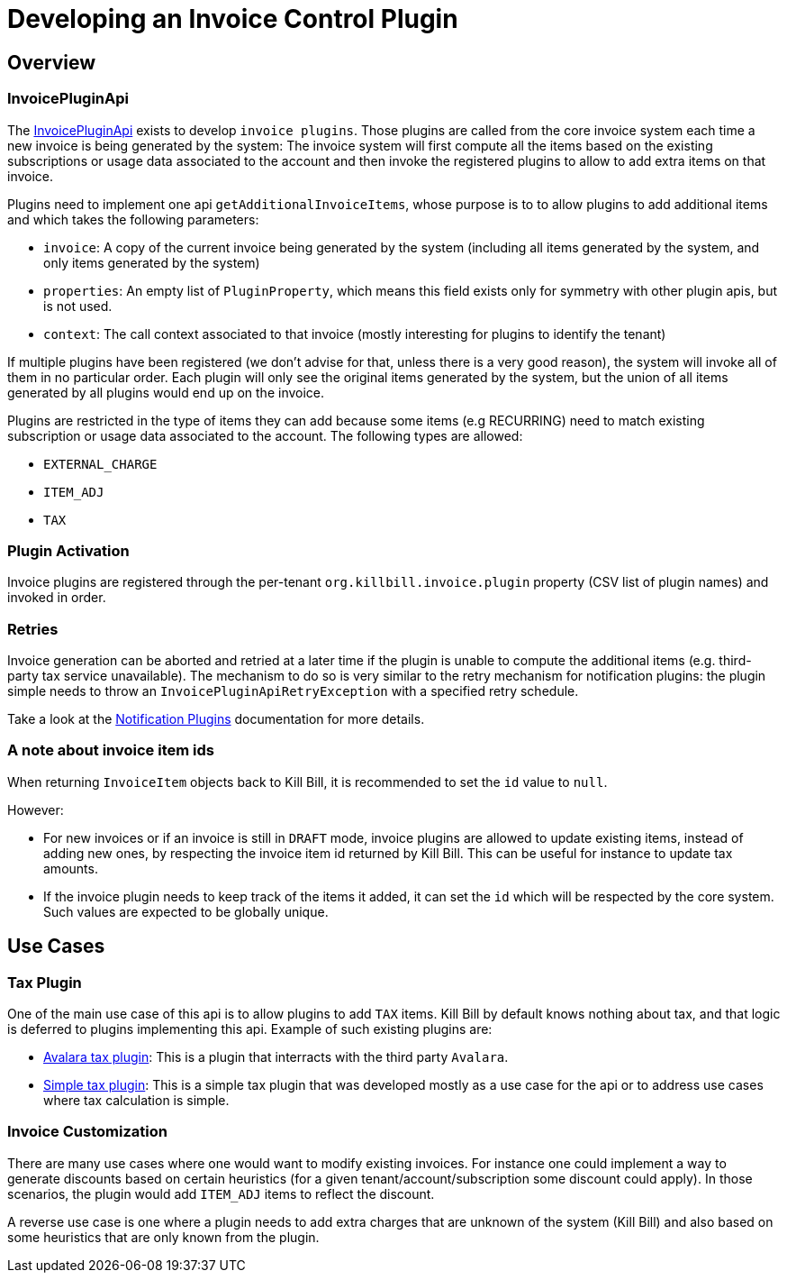 = Developing an Invoice Control Plugin

[[overview]]
== Overview

=== InvoicePluginApi

The https://github.com/killbill/killbill-plugin-api/blob/master/invoice/src/main/java/org/killbill/billing/invoice/plugin/api/InvoicePluginApi.java[InvoicePluginApi] exists to develop `invoice plugins`. Those plugins are called from the core invoice system each time a new invoice is being generated by the system: The invoice system will first compute all the items based on the existing subscriptions or usage data associated to the account and then invoke the registered plugins to allow to add extra items on that invoice.

Plugins need to implement one api `getAdditionalInvoiceItems`, whose purpose is to to allow plugins to add additional items and which takes the following parameters:

* `invoice`: A copy of the current invoice being generated by the system (including all items generated by the system, and only items generated by the system)
* `properties`: An empty list of `PluginProperty`, which means this field exists only for symmetry with other plugin apis, but is not used.
* `context`: The call context associated to that invoice (mostly interesting for plugins to identify the tenant)

If multiple plugins have been registered (we don't advise for that, unless there is a very good reason), the system will invoke all of them in no particular order. Each plugin will only see the original items generated by the system, but the union of all items generated by all plugins would end up on the invoice.

Plugins are restricted in the type of items they can add because some items (e.g RECURRING) need to match existing subscription or usage data associated to the account. The following types are allowed:

* `EXTERNAL_CHARGE`
* `ITEM_ADJ`
* `TAX`

=== Plugin Activation

Invoice plugins are registered through the per-tenant `org.killbill.invoice.plugin` property (CSV list of plugin names) and invoked in order.

=== Retries

Invoice generation can be aborted and retried at a later time if the plugin is unable to compute the additional items (e.g. third-party tax service unavailable). The mechanism to do so is very similar to the retry mechanism for notification plugins: the plugin simple needs to throw an `InvoicePluginApiRetryException` with a specified retry schedule.

Take a look at the https://docs.killbill.io/latest/notification_plugin[Notification Plugins] documentation for more details.

=== A note about invoice item ids

When returning `InvoiceItem` objects back to Kill Bill, it is recommended to set the `id` value to `null`.

However:

* For new invoices or if an invoice is still in `DRAFT` mode, invoice plugins are allowed to update existing items, instead of adding new ones, by respecting the invoice item id returned by Kill Bill. This can be useful for instance to update tax amounts.
* If the invoice plugin needs to keep track of the items it added, it can set the `id` which will be respected by the core system. Such values are expected to be globally unique.

== Use Cases

=== Tax Plugin

One of the main use case of this api is to allow plugins to add `TAX` items. Kill Bill by default knows nothing about tax, and that logic is deferred to plugins implementing this api. Example of such existing plugins are:

* https://github.com/killbill/killbill-avatax-plugin[Avalara tax plugin]: This is a plugin that interracts with the third party `Avalara`.
* https://github.com/killbill/killbill-invoice-test-plugin[Simple tax plugin]: This is a simple tax plugin that was developed mostly as a use case for the api or to address use cases where tax calculation is simple.

=== Invoice Customization

There are many use cases where one would want to modify existing invoices. For instance one could implement a way to generate discounts based on certain heuristics (for a given tenant/account/subscription some discount could apply). In those scenarios, the plugin would add `ITEM_ADJ` items to reflect the discount.

A reverse use case is one where a plugin needs to add extra charges that are unknown of the system (Kill Bill) and also based on some heuristics that are only known from the plugin.
